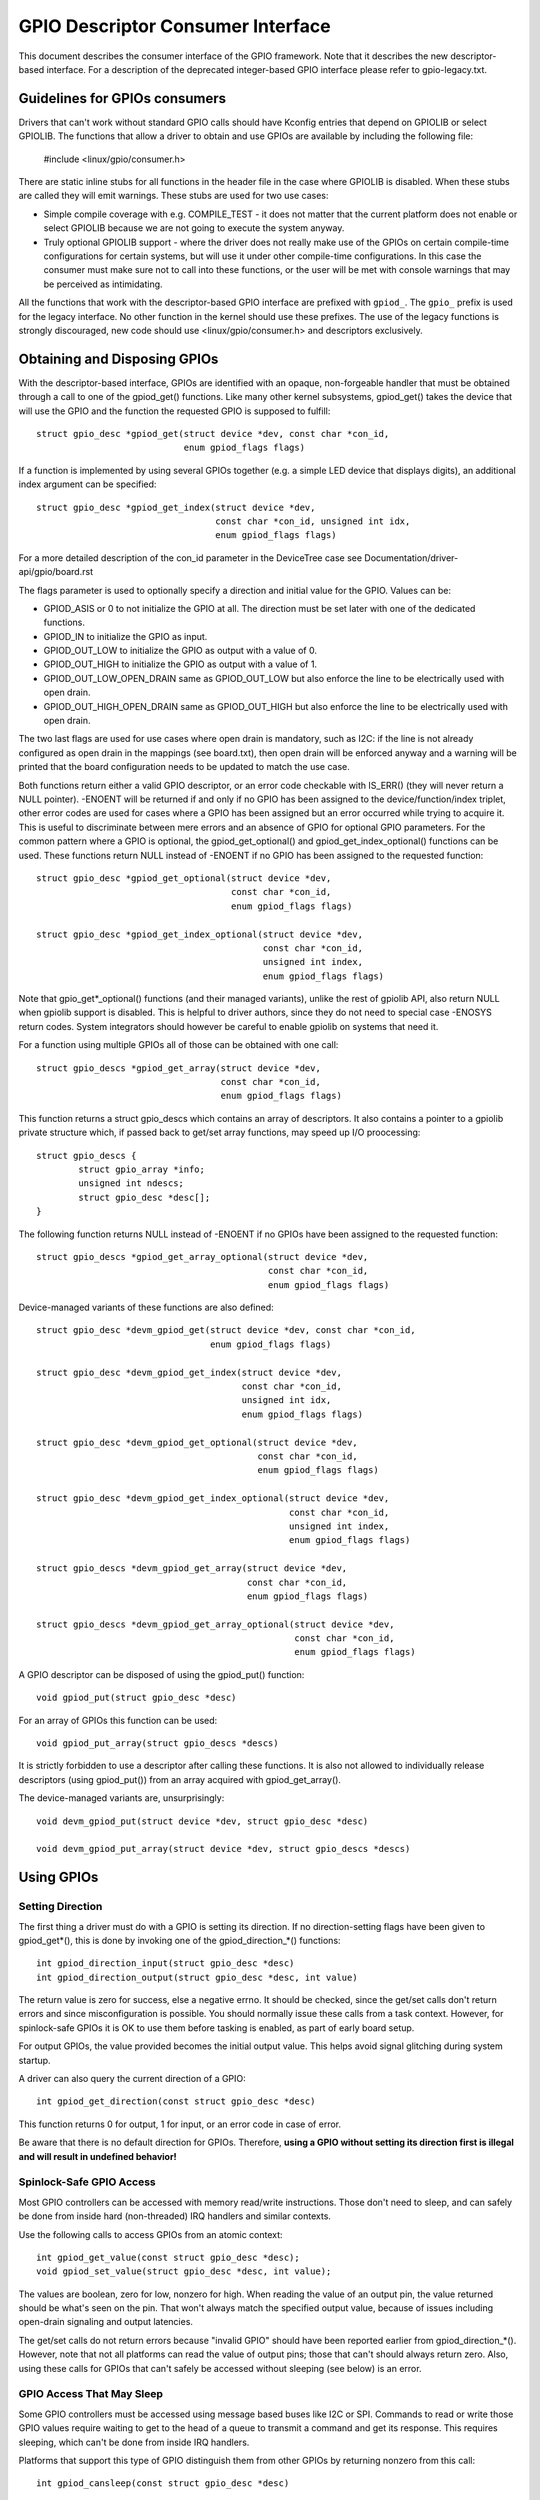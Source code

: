 ==================================
GPIO Descriptor Consumer Interface
==================================

This document describes the consumer interface of the GPIO framework. Note that
it describes the new descriptor-based interface. For a description of the
deprecated integer-based GPIO interface please refer to gpio-legacy.txt.


Guidelines for GPIOs consumers
==============================

Drivers that can't work without standard GPIO calls should have Kconfig entries
that depend on GPIOLIB or select GPIOLIB. The functions that allow a driver to
obtain and use GPIOs are available by including the following file:

	#include <linux/gpio/consumer.h>

There are static inline stubs for all functions in the header file in the case
where GPIOLIB is disabled. When these stubs are called they will emit
warnings. These stubs are used for two use cases:

- Simple compile coverage with e.g. COMPILE_TEST - it does not matter that
  the current platform does not enable or select GPIOLIB because we are not
  going to execute the system anyway.

- Truly optional GPIOLIB support - where the driver does not really make use
  of the GPIOs on certain compile-time configurations for certain systems, but
  will use it under other compile-time configurations. In this case the
  consumer must make sure not to call into these functions, or the user will
  be met with console warnings that may be perceived as intimidating.

All the functions that work with the descriptor-based GPIO interface are
prefixed with ``gpiod_``. The ``gpio_`` prefix is used for the legacy
interface. No other function in the kernel should use these prefixes. The use
of the legacy functions is strongly discouraged, new code should use
<linux/gpio/consumer.h> and descriptors exclusively.


Obtaining and Disposing GPIOs
=============================

With the descriptor-based interface, GPIOs are identified with an opaque,
non-forgeable handler that must be obtained through a call to one of the
gpiod_get() functions. Like many other kernel subsystems, gpiod_get() takes the
device that will use the GPIO and the function the requested GPIO is supposed to
fulfill::

	struct gpio_desc *gpiod_get(struct device *dev, const char *con_id,
				    enum gpiod_flags flags)

If a function is implemented by using several GPIOs together (e.g. a simple LED
device that displays digits), an additional index argument can be specified::

	struct gpio_desc *gpiod_get_index(struct device *dev,
					  const char *con_id, unsigned int idx,
					  enum gpiod_flags flags)

For a more detailed description of the con_id parameter in the DeviceTree case
see Documentation/driver-api/gpio/board.rst

The flags parameter is used to optionally specify a direction and initial value
for the GPIO. Values can be:

* GPIOD_ASIS or 0 to not initialize the GPIO at all. The direction must be set
  later with one of the dedicated functions.
* GPIOD_IN to initialize the GPIO as input.
* GPIOD_OUT_LOW to initialize the GPIO as output with a value of 0.
* GPIOD_OUT_HIGH to initialize the GPIO as output with a value of 1.
* GPIOD_OUT_LOW_OPEN_DRAIN same as GPIOD_OUT_LOW but also enforce the line
  to be electrically used with open drain.
* GPIOD_OUT_HIGH_OPEN_DRAIN same as GPIOD_OUT_HIGH but also enforce the line
  to be electrically used with open drain.

The two last flags are used for use cases where open drain is mandatory, such
as I2C: if the line is not already configured as open drain in the mappings
(see board.txt), then open drain will be enforced anyway and a warning will be
printed that the board configuration needs to be updated to match the use case.

Both functions return either a valid GPIO descriptor, or an error code checkable
with IS_ERR() (they will never return a NULL pointer). -ENOENT will be returned
if and only if no GPIO has been assigned to the device/function/index triplet,
other error codes are used for cases where a GPIO has been assigned but an error
occurred while trying to acquire it. This is useful to discriminate between mere
errors and an absence of GPIO for optional GPIO parameters. For the common
pattern where a GPIO is optional, the gpiod_get_optional() and
gpiod_get_index_optional() functions can be used. These functions return NULL
instead of -ENOENT if no GPIO has been assigned to the requested function::

	struct gpio_desc *gpiod_get_optional(struct device *dev,
					     const char *con_id,
					     enum gpiod_flags flags)

	struct gpio_desc *gpiod_get_index_optional(struct device *dev,
						   const char *con_id,
						   unsigned int index,
						   enum gpiod_flags flags)

Note that gpio_get*_optional() functions (and their managed variants), unlike
the rest of gpiolib API, also return NULL when gpiolib support is disabled.
This is helpful to driver authors, since they do not need to special case
-ENOSYS return codes.  System integrators should however be careful to enable
gpiolib on systems that need it.

For a function using multiple GPIOs all of those can be obtained with one call::

	struct gpio_descs *gpiod_get_array(struct device *dev,
					   const char *con_id,
					   enum gpiod_flags flags)

This function returns a struct gpio_descs which contains an array of
descriptors.  It also contains a pointer to a gpiolib private structure which,
if passed back to get/set array functions, may speed up I/O proocessing::

	struct gpio_descs {
		struct gpio_array *info;
		unsigned int ndescs;
		struct gpio_desc *desc[];
	}

The following function returns NULL instead of -ENOENT if no GPIOs have been
assigned to the requested function::

	struct gpio_descs *gpiod_get_array_optional(struct device *dev,
						    const char *con_id,
						    enum gpiod_flags flags)

Device-managed variants of these functions are also defined::

	struct gpio_desc *devm_gpiod_get(struct device *dev, const char *con_id,
					 enum gpiod_flags flags)

	struct gpio_desc *devm_gpiod_get_index(struct device *dev,
					       const char *con_id,
					       unsigned int idx,
					       enum gpiod_flags flags)

	struct gpio_desc *devm_gpiod_get_optional(struct device *dev,
						  const char *con_id,
						  enum gpiod_flags flags)

	struct gpio_desc *devm_gpiod_get_index_optional(struct device *dev,
							const char *con_id,
							unsigned int index,
							enum gpiod_flags flags)

	struct gpio_descs *devm_gpiod_get_array(struct device *dev,
						const char *con_id,
						enum gpiod_flags flags)

	struct gpio_descs *devm_gpiod_get_array_optional(struct device *dev,
							 const char *con_id,
							 enum gpiod_flags flags)

A GPIO descriptor can be disposed of using the gpiod_put() function::

	void gpiod_put(struct gpio_desc *desc)

For an array of GPIOs this function can be used::

	void gpiod_put_array(struct gpio_descs *descs)

It is strictly forbidden to use a descriptor after calling these functions.
It is also not allowed to individually release descriptors (using gpiod_put())
from an array acquired with gpiod_get_array().

The device-managed variants are, unsurprisingly::

	void devm_gpiod_put(struct device *dev, struct gpio_desc *desc)

	void devm_gpiod_put_array(struct device *dev, struct gpio_descs *descs)


Using GPIOs
===========

Setting Direction
-----------------
The first thing a driver must do with a GPIO is setting its direction. If no
direction-setting flags have been given to gpiod_get*(), this is done by
invoking one of the gpiod_direction_*() functions::

	int gpiod_direction_input(struct gpio_desc *desc)
	int gpiod_direction_output(struct gpio_desc *desc, int value)

The return value is zero for success, else a negative errno. It should be
checked, since the get/set calls don't return errors and since misconfiguration
is possible. You should normally issue these calls from a task context. However,
for spinlock-safe GPIOs it is OK to use them before tasking is enabled, as part
of early board setup.

For output GPIOs, the value provided becomes the initial output value. This
helps avoid signal glitching during system startup.

A driver can also query the current direction of a GPIO::

	int gpiod_get_direction(const struct gpio_desc *desc)

This function returns 0 for output, 1 for input, or an error code in case of error.

Be aware that there is no default direction for GPIOs. Therefore, **using a GPIO
without setting its direction first is illegal and will result in undefined
behavior!**


Spinlock-Safe GPIO Access
-------------------------
Most GPIO controllers can be accessed with memory read/write instructions. Those
don't need to sleep, and can safely be done from inside hard (non-threaded) IRQ
handlers and similar contexts.

Use the following calls to access GPIOs from an atomic context::

	int gpiod_get_value(const struct gpio_desc *desc);
	void gpiod_set_value(struct gpio_desc *desc, int value);

The values are boolean, zero for low, nonzero for high. When reading the value
of an output pin, the value returned should be what's seen on the pin. That
won't always match the specified output value, because of issues including
open-drain signaling and output latencies.

The get/set calls do not return errors because "invalid GPIO" should have been
reported earlier from gpiod_direction_*(). However, note that not all platforms
can read the value of output pins; those that can't should always return zero.
Also, using these calls for GPIOs that can't safely be accessed without sleeping
(see below) is an error.


GPIO Access That May Sleep
--------------------------
Some GPIO controllers must be accessed using message based buses like I2C or
SPI. Commands to read or write those GPIO values require waiting to get to the
head of a queue to transmit a command and get its response. This requires
sleeping, which can't be done from inside IRQ handlers.

Platforms that support this type of GPIO distinguish them from other GPIOs by
returning nonzero from this call::

	int gpiod_cansleep(const struct gpio_desc *desc)

To access such GPIOs, a different set of accessors is defined::

	int gpiod_get_value_cansleep(const struct gpio_desc *desc)
	void gpiod_set_value_cansleep(struct gpio_desc *desc, int value)

Accessing such GPIOs requires a context which may sleep, for example a threaded
IRQ handler, and those accessors must be used instead of spinlock-safe
accessors without the cansleep() name suffix.

Other than the fact that these accessors might sleep, and will work on GPIOs
that can't be accessed from hardIRQ handlers, these calls act the same as the
spinlock-safe calls.


The active low and open drain semantics
---------------------------------------
As a consumer should not have to care about the physical line level, all of the
gpiod_set_value_xxx() or gpiod_set_array_value_xxx() functions operate with
the *logical* value. With this they take the active low property into account.
This means that they check whether the GPIO is configured to be active low,
and if so, they manipulate the passed value before the physical line level is
driven.

The same is applicable for open drain or open source output lines: those do not
actively drive their output high (open drain) or low (open source), they just
switch their output to a high impedance value. The consumer should not need to
care. (For details read about open drain in driver.txt.)

With this, all the gpiod_set_(array)_value_xxx() functions interpret the
parameter "value" as "asserted" ("1") or "de-asserted" ("0"). The physical line
level will be driven accordingly.

As an example, if the active low property for a dedicated GPIO is set, and the
gpiod_set_(array)_value_xxx() passes "asserted" ("1"), the physical line level
will be driven low.

To summarize::

  Function (example)                 line property          physical line
  gpiod_set_raw_value(desc, 0);      don't care             low
  gpiod_set_raw_value(desc, 1);      don't care             high
  gpiod_set_value(desc, 0);          default (active high)  low
  gpiod_set_value(desc, 1);          default (active high)  high
  gpiod_set_value(desc, 0);          active low             high
  gpiod_set_value(desc, 1);          active low             low
  gpiod_set_value(desc, 0);          default (active high)  low
  gpiod_set_value(desc, 1);          default (active high)  high
  gpiod_set_value(desc, 0);          open drain             low
  gpiod_set_value(desc, 1);          open drain             high impedance
  gpiod_set_value(desc, 0);          open source            high impedance
  gpiod_set_value(desc, 1);          open source            high

It is possible to override these semantics using the set_raw/get_raw functions
but it should be avoided as much as possible, especially by system-agnostic drivers
which should not need to care about the actual physical line level and worry about
the logical value instead.


Accessing raw GPIO values
-------------------------
Consumers exist that need to manage the logical state of a GPIO line, i.e. the value
their device will actually receive, no matter what lies between it and the GPIO
line.

The following set of calls ignore the active-low or open drain property of a GPIO and
work on the raw line value::

	int gpiod_get_raw_value(const struct gpio_desc *desc)
	void gpiod_set_raw_value(struct gpio_desc *desc, int value)
	int gpiod_get_raw_value_cansleep(const struct gpio_desc *desc)
	void gpiod_set_raw_value_cansleep(struct gpio_desc *desc, int value)
	int gpiod_direction_output_raw(struct gpio_desc *desc, int value)

The active low state of a GPIO can also be queried using the following call::

	int gpiod_is_active_low(const struct gpio_desc *desc)

Note that these functions should only be used with great moderation; a driver
should not have to care about the physical line level or open drain semantics.


Access multiple GPIOs with a single function call
-------------------------------------------------
The following functions get or set the values of an array of GPIOs::

	int gpiod_get_array_value(unsigned int array_size,
				  struct gpio_desc **desc_array,
				  struct gpio_array *array_info,
				  unsigned long *value_bitmap);
	int gpiod_get_raw_array_value(unsigned int array_size,
				      struct gpio_desc **desc_array,
				      struct gpio_array *array_info,
				      unsigned long *value_bitmap);
	int gpiod_get_array_value_cansleep(unsigned int array_size,
					   struct gpio_desc **desc_array,
					   struct gpio_array *array_info,
					   unsigned long *value_bitmap);
	int gpiod_get_raw_array_value_cansleep(unsigned int array_size,
					   struct gpio_desc **desc_array,
					   struct gpio_array *array_info,
					   unsigned long *value_bitmap);

	int gpiod_set_array_value(unsigned int array_size,
				  struct gpio_desc **desc_array,
				  struct gpio_array *array_info,
				  unsigned long *value_bitmap)
	void gpiod_set_raw_array_value(unsigned int array_size,
				       struct gpio_desc **desc_array,
				       struct gpio_array *array_info,
				       unsigned long *value_bitmap)
	int gpiod_set_array_value_cansleep(unsigned int array_size,
					   struct gpio_desc **desc_array,
					   struct gpio_array *array_info,
					   unsigned long *value_bitmap)
	void gpiod_set_raw_array_value_cansleep(unsigned int array_size,
						struct gpio_desc **desc_array,
						struct gpio_array *array_info,
						unsigned long *value_bitmap)

The array can be an arbitrary set of GPIOs. The functions will try to access
GPIOs belonging to the same bank or chip simultaneously if supported by the
corresponding chip driver. In that case a significantly improved performance
can be expected. If simultaneous access is not possible the GPIOs will be
accessed sequentially.

The functions take three arguments:
	* array_size	- the number of array elements
	* desc_array	- an array of GPIO descriptors
	* array_info	- optional information obtained from gpiod_get_array()
	* value_bitmap	- a bitmap to store the GPIOs' values (get) or
			  a bitmap of values to assign to the GPIOs (set)

The descriptor array can be obtained using the gpiod_get_array() function
or one of its variants. If the group of descriptors returned by that function
matches the desired group of GPIOs, those GPIOs can be accessed by simply using
the struct gpio_descs returned by gpiod_get_array()::

	struct gpio_descs *my_gpio_descs = gpiod_get_array(...);
	gpiod_set_array_value(my_gpio_descs->ndescs, my_gpio_descs->desc,
			      my_gpio_descs->info, my_gpio_value_bitmap);

It is also possible to access a completely arbitrary array of descriptors. The
descriptors may be obtained using any combination of gpiod_get() and
gpiod_get_array(). Afterwards the array of descriptors has to be setup
manually before it can be passed to one of the above functions.  In that case,
array_info should be set to NULL.

Note that for optimal performance GPIOs belonging to the same chip should be
contiguous within the array of descriptors.

Still better performance may be achieved if array indexes of the descriptors
match hardware pin numbers of a single chip.  If an array passed to a get/set
array function matches the one obtained from gpiod_get_array() and array_info
associated with the array is also passed, the function may take a fast bitmap
processing path, passing the value_bitmap argument directly to the respective
.get/set_multiple() callback of the chip.  That allows for utilization of GPIO
banks as data I/O ports without much loss of performance.

The return value of gpiod_get_array_value() and its variants is 0 on success
or negative on error. Note the difference to gpiod_get_value(), which returns
0 or 1 on success to convey the GPIO value. With the array functions, the GPIO
values are stored in value_array rather than passed back as return value.


GPIOs mapped to IRQs
--------------------
GPIO lines can quite often be used as IRQs. You can get the IRQ number
corresponding to a given GPIO using the following call::

	int gpiod_to_irq(const struct gpio_desc *desc)

It will return an IRQ number, or a negative errno code if the mapping can't be
done (most likely because that particular GPIO cannot be used as IRQ). It is an
unchecked error to use a GPIO that wasn't set up as an input using
gpiod_direction_input(), or to use an IRQ number that didn't originally come
from gpiod_to_irq(). gpiod_to_irq() is not allowed to sleep.

Non-error values returned from gpiod_to_irq() can be passed to request_irq() or
free_irq(). They will often be stored into IRQ resources for platform devices,
by the board-specific initialization code. Note that IRQ trigger options are
part of the IRQ interface, e.g. IRQF_TRIGGER_FALLING, as are system wakeup
capabilities.


GPIOs and ACPI
==============

On ACPI systems, GPIOs are described by GpioIo()/GpioInt() resources listed by
the _CRS configuration objects of devices.  Those resources do not provide
connection IDs (names) for GPIOs, so it is necessary to use an additional
mechanism for this purpose.

Systems compliant with ACPI 5.1 or newer may provide a _DSD configuration object
which, among other things, may be used to provide connection IDs for specific
GPIOs described by the GpioIo()/GpioInt() resources in _CRS.  If that is the
case, it will be handled by the GPIO subsystem automatically.  However, if the
_DSD is not present, the mappings between GpioIo()/GpioInt() resources and GPIO
connection IDs need to be provided by device drivers.

For details refer to Documentation/firmware-guide/acpi/gpio-properties.rst


Interacting With the Legacy GPIO Subsystem
==========================================
Many kernel subsystems still handle GPIOs using the legacy integer-based
interface. Although it is strongly encouraged to upgrade them to the safer
descriptor-based API, the following two functions allow you to convert a GPIO
descriptor into the GPIO integer namespace and vice-versa::

	int desc_to_gpio(const struct gpio_desc *desc)
	struct gpio_desc *gpio_to_desc(unsigned gpio)

The GPIO number returned by desc_to_gpio() can be safely used as long as the
GPIO descriptor has not been freed. All the same, a GPIO number passed to
gpio_to_desc() must have been properly acquired, and usage of the returned GPIO
descriptor is only possible after the GPIO number has been released.

Freeing a GPIO obtained by one API with the other API is forbidden and an
unchecked error.
